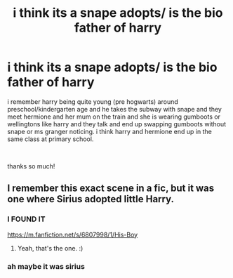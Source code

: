 #+TITLE: i think its a snape adopts/ is the bio father of harry

* i think its a snape adopts/ is the bio father of harry
:PROPERTIES:
:Author: Claire_Elizabeth526
:Score: 3
:DateUnix: 1621940597.0
:DateShort: 2021-May-25
:FlairText: What's That Fic?
:END:
i remember harry being quite young (pre hogwarts) around preschool/kindergarten age and he takes the subway with snape and they meet hermione and her mum on the train and she is wearing gumboots or wellingtons like harry and they talk and end up swapping gumboots without snape or ms granger noticing. i think harry and hermione end up in the same class at primary school.

​

thanks so much!


** I remember this exact scene in a fic, but it was one where Sirius adopted little Harry.
:PROPERTIES:
:Author: Dragonsrule18
:Score: 1
:DateUnix: 1621966371.0
:DateShort: 2021-May-25
:END:

*** I FOUND IT

[[https://m.fanfiction.net/s/6807998/1/His-Boy]]
:PROPERTIES:
:Author: Claire_Elizabeth526
:Score: 2
:DateUnix: 1622075410.0
:DateShort: 2021-May-27
:END:

**** Yeah, that's the one. :)
:PROPERTIES:
:Author: Dragonsrule18
:Score: 1
:DateUnix: 1622112234.0
:DateShort: 2021-May-27
:END:


*** ah maybe it was sirius
:PROPERTIES:
:Author: Claire_Elizabeth526
:Score: 1
:DateUnix: 1621979789.0
:DateShort: 2021-May-26
:END:
